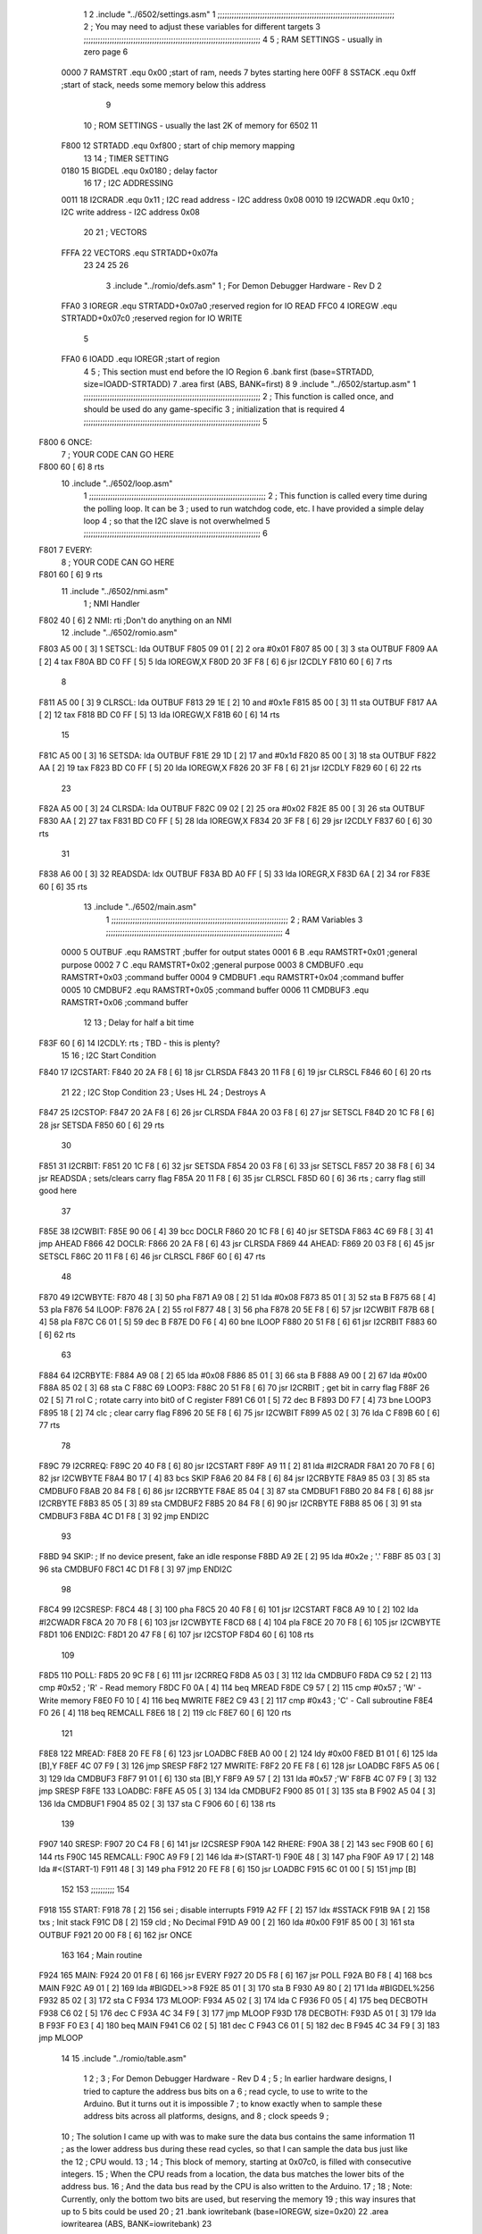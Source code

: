                               1 
                              2         .include "../6502/settings.asm"
                              1 ;;;;;;;;;;;;;;;;;;;;;;;;;;;;;;;;;;;;;;;;;;;;;;;;;;;;;;;;;;;;;;;;;;;;;;;;;;;
                              2 ; You may need to adjust these variables for different targets
                              3 ;;;;;;;;;;;;;;;;;;;;;;;;;;;;;;;;;;;;;;;;;;;;;;;;;;;;;;;;;;;;;;;;;;;;;;;;;;;
                              4 
                              5 ; RAM SETTINGS - usually in zero page
                              6 
                     0000     7 RAMSTRT .equ    0x00    ;start of ram, needs 7 bytes starting here
                     00FF     8 SSTACK	.equ	0xff	;start of stack, needs some memory below this address
                              9 
                             10 ; ROM SETTINGS - usually the last 2K of memory for 6502
                             11 
                     F800    12 STRTADD .equ    0xf800      ; start of chip memory mapping
                             13 
                             14 ; TIMER SETTING
                     0180    15 BIGDEL  .equ    0x0180      ; delay factor
                             16 
                             17 ; I2C ADDRESSING
                     0011    18 I2CRADR .equ    0x11        ; I2C read address  - I2C address 0x08
                     0010    19 I2CWADR .equ    0x10        ; I2C write address - I2C address 0x08
                             20 
                             21 ; VECTORS
                     FFFA    22 VECTORS .equ    STRTADD+0x07fa
                             23 
                             24 
                             25 
                             26 
                              3         .include "../romio/defs.asm"
                              1 ; For Demon Debugger Hardware - Rev D 
                              2 
                     FFA0     3 IOREGR   .equ   STRTADD+0x07a0    ;reserved region for IO READ
                     FFC0     4 IOREGW   .equ   STRTADD+0x07c0    ;reserved region for IO WRITE
                              5 
                     FFA0     6 IOADD    .equ   IOREGR            ;start of region
                              4 
                              5         ; This section must end before the IO Region
                              6         .bank   first   (base=STRTADD, size=IOADD-STRTADD)
                              7         .area   first   (ABS, BANK=first)
                              8 
                              9         .include "../6502/startup.asm"
                              1 ;;;;;;;;;;;;;;;;;;;;;;;;;;;;;;;;;;;;;;;;;;;;;;;;;;;;;;;;;;;;;;;;;;;;;;;;;;;
                              2 ; This function is called once, and should be used do any game-specific
                              3 ; initialization that is required
                              4 ;;;;;;;;;;;;;;;;;;;;;;;;;;;;;;;;;;;;;;;;;;;;;;;;;;;;;;;;;;;;;;;;;;;;;;;;;;;
                              5 
   F800                       6 ONCE:
                              7 ;       YOUR CODE CAN GO HERE
   F800 60            [ 6]    8         rts
                             10         .include "../6502/loop.asm"
                              1 ;;;;;;;;;;;;;;;;;;;;;;;;;;;;;;;;;;;;;;;;;;;;;;;;;;;;;;;;;;;;;;;;;;;;;;;;;;;
                              2 ; This function is called every time during the polling loop.  It can be
                              3 ; used to run watchdog code, etc.  I have provided a simple delay loop
                              4 ; so that the I2C slave is not overwhelmed
                              5 ;;;;;;;;;;;;;;;;;;;;;;;;;;;;;;;;;;;;;;;;;;;;;;;;;;;;;;;;;;;;;;;;;;;;;;;;;;;
                              6 
   F801                       7 EVERY:
                              8 ;       YOUR CODE CAN GO HERE
   F801 60            [ 6]    9         rts
                             11         .include "../6502/nmi.asm"
                              1 ; NMI Handler
   F802 40            [ 6]    2 NMI:	rti             ;Don't do anything on an NMI
                             12         .include "../6502/romio.asm" 
   F803 A5 00         [ 3]    1 SETSCL:	lda	OUTBUF
   F805 09 01         [ 2]    2 	ora	#0x01
   F807 85 00         [ 3]    3         sta     OUTBUF
   F809 AA            [ 2]    4         tax
   F80A BD C0 FF      [ 5]    5         lda     IOREGW,X
   F80D 20 3F F8      [ 6]    6 	jsr	I2CDLY
   F810 60            [ 6]    7 	rts
                              8 
   F811 A5 00         [ 3]    9 CLRSCL:	lda	OUTBUF
   F813 29 1E         [ 2]   10     and	#0x1e
   F815 85 00         [ 3]   11     sta	OUTBUF
   F817 AA            [ 2]   12         tax
   F818 BD C0 FF      [ 5]   13         lda     IOREGW,X
   F81B 60            [ 6]   14 	rts
                             15 
   F81C A5 00         [ 3]   16 SETSDA:	lda	OUTBUF
   F81E 29 1D         [ 2]   17 	and	#0x1d
   F820 85 00         [ 3]   18         sta     OUTBUF
   F822 AA            [ 2]   19         tax
   F823 BD C0 FF      [ 5]   20         lda     IOREGW,X
   F826 20 3F F8      [ 6]   21 	jsr	I2CDLY
   F829 60            [ 6]   22 	rts
                             23 
   F82A A5 00         [ 3]   24 CLRSDA:	lda	OUTBUF
   F82C 09 02         [ 2]   25 	ora	#0x02
   F82E 85 00         [ 3]   26         sta     OUTBUF
   F830 AA            [ 2]   27         tax
   F831 BD C0 FF      [ 5]   28         lda     IOREGW,X
   F834 20 3F F8      [ 6]   29 	jsr	I2CDLY
   F837 60            [ 6]   30 	rts
                             31 
   F838 A6 00         [ 3]   32 READSDA:	ldx	OUTBUF
   F83A BD A0 FF      [ 5]   33         lda     IOREGR,X
   F83D 6A            [ 2]   34         ror
   F83E 60            [ 6]   35 	rts				
                             13         .include "../6502/main.asm"
                              1 ;;;;;;;;;;;;;;;;;;;;;;;;;;;;;;;;;;;;;;;;;;;;;;;;;;;;;;;;;;;;;;;;;;;;;;;;;;;
                              2 ; RAM Variables	
                              3 ;;;;;;;;;;;;;;;;;;;;;;;;;;;;;;;;;;;;;;;;;;;;;;;;;;;;;;;;;;;;;;;;;;;;;;;;;;;
                              4 
                     0000     5 OUTBUF	.equ	RAMSTRT	        ;buffer for output states
                     0001     6 B	.equ	RAMSTRT+0x01	;general purpose
                     0002     7 C	.equ	RAMSTRT+0x02	;general purpose
                     0003     8 CMDBUF0 .equ	RAMSTRT+0x03	;command buffer
                     0004     9 CMDBUF1 .equ	RAMSTRT+0x04	;command buffer
                     0005    10 CMDBUF2 .equ	RAMSTRT+0x05	;command buffer
                     0006    11 CMDBUF3 .equ	RAMSTRT+0x06	;command buffer
                             12 
                             13 ; Delay for half a bit time
   F83F 60            [ 6]   14 I2CDLY:	rts		; TBD - this is plenty?
                             15 
                             16 ; I2C Start Condition
   F840                      17 I2CSTART:
   F840 20 2A F8      [ 6]   18         jsr    CLRSDA      
   F843 20 11 F8      [ 6]   19         jsr    CLRSCL
   F846 60            [ 6]   20         rts
                             21 
                             22 ; I2C Stop Condition
                             23 ; Uses HL
                             24 ; Destroys A
   F847                      25 I2CSTOP:
   F847 20 2A F8      [ 6]   26         jsr    CLRSDA
   F84A 20 03 F8      [ 6]   27         jsr    SETSCL
   F84D 20 1C F8      [ 6]   28         jsr    SETSDA
   F850 60            [ 6]   29         rts
                             30         
   F851                      31 I2CRBIT:
   F851 20 1C F8      [ 6]   32 	jsr	SETSDA
   F854 20 03 F8      [ 6]   33 	jsr	SETSCL
   F857 20 38 F8      [ 6]   34 	jsr	READSDA	; sets/clears carry flag
   F85A 20 11 F8      [ 6]   35 	jsr     CLRSCL
   F85D 60            [ 6]   36 	rts		; carry flag still good here
                             37 
   F85E                      38 I2CWBIT:
   F85E 90 06         [ 4]   39 	bcc	DOCLR
   F860 20 1C F8      [ 6]   40 	jsr	SETSDA
   F863 4C 69 F8      [ 3]   41 	jmp	AHEAD
   F866                      42 DOCLR:
   F866 20 2A F8      [ 6]   43 	jsr	CLRSDA
   F869                      44 AHEAD:
   F869 20 03 F8      [ 6]   45 	jsr	SETSCL
   F86C 20 11 F8      [ 6]   46 	jsr	CLRSCL
   F86F 60            [ 6]   47 	rts
                             48         
   F870                      49 I2CWBYTE:
   F870 48            [ 3]   50 	pha
   F871 A9 08         [ 2]   51 	lda	#0x08
   F873 85 01         [ 3]   52 	sta	B
   F875 68            [ 4]   53 	pla
   F876                      54 ILOOP:
   F876 2A            [ 2]   55 	rol
   F877 48            [ 3]   56 	pha
   F878 20 5E F8      [ 6]   57 	jsr	I2CWBIT
   F87B 68            [ 4]   58 	pla
   F87C C6 01         [ 5]   59 	dec	B
   F87E D0 F6         [ 4]   60 	bne	ILOOP
   F880 20 51 F8      [ 6]   61 	jsr	I2CRBIT
   F883 60            [ 6]   62 	rts
                             63 	
   F884                      64 I2CRBYTE:
   F884 A9 08         [ 2]   65         lda	#0x08
   F886 85 01         [ 3]   66 	sta	B
   F888 A9 00         [ 2]   67 	lda	#0x00
   F88A 85 02         [ 3]   68 	sta	C
   F88C                      69 LOOP3:
   F88C 20 51 F8      [ 6]   70         jsr     I2CRBIT     ; get bit in carry flag
   F88F 26 02         [ 5]   71         rol     C           ; rotate carry into bit0 of C register
   F891 C6 01         [ 5]   72         dec	B
   F893 D0 F7         [ 4]   73         bne    	LOOP3
   F895 18            [ 2]   74         clc           	    ; clear carry flag              
   F896 20 5E F8      [ 6]   75         jsr   	I2CWBIT
   F899 A5 02         [ 3]   76         lda  	C
   F89B 60            [ 6]   77         rts
                             78 
   F89C                      79 I2CRREQ:
   F89C 20 40 F8      [ 6]   80         jsr     I2CSTART
   F89F A9 11         [ 2]   81         lda	#I2CRADR
   F8A1 20 70 F8      [ 6]   82         jsr     I2CWBYTE
   F8A4 B0 17         [ 4]   83         bcs     SKIP
   F8A6 20 84 F8      [ 6]   84         jsr     I2CRBYTE
   F8A9 85 03         [ 3]   85         sta     CMDBUF0
   F8AB 20 84 F8      [ 6]   86         jsr     I2CRBYTE
   F8AE 85 04         [ 3]   87         sta     CMDBUF1
   F8B0 20 84 F8      [ 6]   88         jsr     I2CRBYTE
   F8B3 85 05         [ 3]   89         sta     CMDBUF2
   F8B5 20 84 F8      [ 6]   90         jsr     I2CRBYTE
   F8B8 85 06         [ 3]   91         sta     CMDBUF3
   F8BA 4C D1 F8      [ 3]   92         jmp     ENDI2C
                             93     
   F8BD                      94 SKIP:                       ; If no device present, fake an idle response
   F8BD A9 2E         [ 2]   95         lda     #0x2e  ; '.'
   F8BF 85 03         [ 3]   96         sta     CMDBUF0
   F8C1 4C D1 F8      [ 3]   97         jmp     ENDI2C
                             98 
   F8C4                      99 I2CSRESP:
   F8C4 48            [ 3]  100         pha
   F8C5 20 40 F8      [ 6]  101         jsr     I2CSTART
   F8C8 A9 10         [ 2]  102         lda     #I2CWADR
   F8CA 20 70 F8      [ 6]  103         jsr     I2CWBYTE
   F8CD 68            [ 4]  104         pla
   F8CE 20 70 F8      [ 6]  105         jsr     I2CWBYTE
   F8D1                     106 ENDI2C:
   F8D1 20 47 F8      [ 6]  107         jsr     I2CSTOP
   F8D4 60            [ 6]  108         rts
                            109 
   F8D5                     110 POLL:
   F8D5 20 9C F8      [ 6]  111         jsr     I2CRREQ
   F8D8 A5 03         [ 3]  112         lda     CMDBUF0
   F8DA C9 52         [ 2]  113         cmp     #0x52    	; 'R' - Read memory
   F8DC F0 0A         [ 4]  114         beq     MREAD
   F8DE C9 57         [ 2]  115         cmp     #0x57    	; 'W' - Write memory
   F8E0 F0 10         [ 4]  116         beq	MWRITE
   F8E2 C9 43         [ 2]  117         cmp     #0x43    	; 'C' - Call subroutine
   F8E4 F0 26         [ 4]  118         beq	REMCALL
   F8E6 18            [ 2]  119         clc
   F8E7 60            [ 6]  120         rts
                            121 
   F8E8                     122 MREAD:
   F8E8 20 FE F8      [ 6]  123         jsr     LOADBC
   F8EB A0 00         [ 2]  124         ldy	#0x00
   F8ED B1 01         [ 6]  125         lda	[B],Y
   F8EF 4C 07 F9      [ 3]  126         jmp     SRESP
   F8F2                     127 MWRITE:
   F8F2 20 FE F8      [ 6]  128         jsr     LOADBC
   F8F5 A5 06         [ 3]  129         lda     CMDBUF3
   F8F7 91 01         [ 6]  130         sta     [B],Y
   F8F9 A9 57         [ 2]  131         lda     #0x57  	;'W'
   F8FB 4C 07 F9      [ 3]  132         jmp     SRESP
   F8FE                     133 LOADBC:
   F8FE A5 05         [ 3]  134 	lda	CMDBUF2
   F900 85 01         [ 3]  135 	sta	B
   F902 A5 04         [ 3]  136 	lda	CMDBUF1
   F904 85 02         [ 3]  137 	sta	C
   F906 60            [ 6]  138 	rts
                            139 	
   F907                     140 SRESP:
   F907 20 C4 F8      [ 6]  141         jsr    I2CSRESP
   F90A                     142 RHERE:
   F90A 38            [ 2]  143         sec
   F90B 60            [ 6]  144         rts
   F90C                     145 REMCALL:
   F90C A9 F9         [ 2]  146 	lda	#>(START-1)
   F90E 48            [ 3]  147         pha
   F90F A9 17         [ 2]  148         lda	#<(START-1)
   F911 48            [ 3]  149         pha
   F912 20 FE F8      [ 6]  150         jsr     LOADBC
   F915 6C 01 00      [ 5]  151         jmp     [B]
                            152         
                            153 ;;;;;;;;;;
                            154 	
   F918                     155 START:
   F918 78            [ 2]  156         sei             ; disable interrupts
   F919 A2 FF         [ 2]  157 	ldx	#SSTACK
   F91B 9A            [ 2]  158 	txs		; Init stack
   F91C D8            [ 2]  159 	cld		; No Decimal
   F91D A9 00         [ 2]  160         lda     #0x00
   F91F 85 00         [ 3]  161         sta     OUTBUF
   F921 20 00 F8      [ 6]  162         jsr     ONCE
                            163 
                            164 ; Main routine
   F924                     165 MAIN:
   F924 20 01 F8      [ 6]  166         jsr     EVERY
   F927 20 D5 F8      [ 6]  167         jsr     POLL
   F92A B0 F8         [ 4]  168         bcs     MAIN
   F92C A9 01         [ 2]  169         lda	#BIGDEL>>8
   F92E 85 01         [ 3]  170         sta	B
   F930 A9 80         [ 2]  171         lda	#BIGDEL%256
   F932 85 02         [ 3]  172         sta	C
   F934                     173 MLOOP:
   F934 A5 02         [ 3]  174         lda	C
   F936 F0 05         [ 4]  175         beq	DECBOTH
   F938 C6 02         [ 5]  176         dec	C
   F93A 4C 34 F9      [ 3]  177         jmp	MLOOP
   F93D                     178 DECBOTH:
   F93D A5 01         [ 3]  179 	lda	B
   F93F F0 E3         [ 4]  180 	beq	MAIN
   F941 C6 02         [ 5]  181 	dec	C
   F943 C6 01         [ 5]  182 	dec	B
   F945 4C 34 F9      [ 3]  183 	jmp	MLOOP
                             14 
                             15         .include "../romio/table.asm"
                              1 
                              2 ; 
                              3 ; For Demon Debugger Hardware - Rev D 
                              4 ;
                              5 ; In earlier hardware designs, I tried to capture the address bus bits on a 
                              6 ; read cycle, to use to write to the Arduino.  But it turns out it is impossible
                              7 ; to know exactly when to sample these address bits across all platforms, designs, and 
                              8 ; clock speeds
                              9 ;
                             10 ; The solution I came up with was to make sure the data bus contains the same information
                             11 ; as the lower address bus during these read cycles, so that I can sample the data bus just like the 
                             12 ; CPU would.
                             13 ;
                             14 ; This block of memory, starting at 0x07c0, is filled with consecutive integers.
                             15 ; When the CPU reads from a location, the data bus matches the lower bits of the address bus.  
                             16 ; And the data bus read by the CPU is also written to the Arduino.
                             17 ; 
                             18 ; Note: Currently, only the bottom two bits are used, but reserving the memory
                             19 ; this way insures that up to 5 bits could be used 
                             20 ; 
                             21         .bank   iowritebank   (base=IOREGW, size=0x20)
                             22         .area   iowritearea   (ABS, BANK=iowritebank)
                             23 
   FFC0 00 01 02 03 04 05    24         .DB     0x00,0x01,0x02,0x03,0x04,0x05,0x06,0x07,0x08,0x09,0x0a,0x0b,0x0c,0x0d,0x0e,0x0f
        06 07 08 09 0A 0B
        0C 0D 0E 0F
   FFD0 10 11 12 13 14 15    25         .DB     0x10,0x11,0x12,0x13,0x14,0x15,0x16,0x17,0x18,0x19,0x1a,0x1b,0x1c,0x1d,0x1e,0x1f
        16 17 18 19 1A 1B
        1C 1D 1E 1F
                             26 
                             16 
                             17         .include "../6502/vectors.asm"
                              1 	
                              2         .bank   vectorbank   (base=VECTORS, size=0x06)
                              3         .area   vectorarea   (ABS, BANK=vectorbank)
                              4 
   FFFA 02 F8                 5 	.dw	NMI
   FFFC 18 F9                 6 	.dw	START
   FFFE 18 F9                 7 	.dw	START
